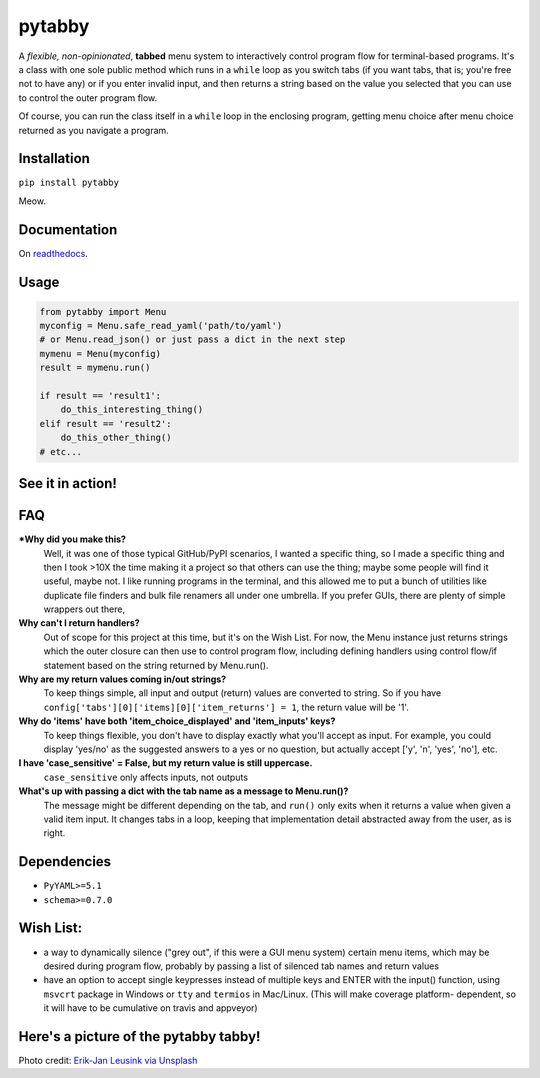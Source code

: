 pytabby
================

.. inclusion-marker-top-of-index

.. image:: https://secure.travis-ci.org/Prooffreader/pytabby.png
    :target: http://travis-ci.org/Prooffreader/pytabby

.. image:: https://ci.appveyor.com/api/projects/status/preqq0h4peiad07a?svg=true
    :target: https://ci.appveyor.com/project/Prooffreader/pytabby

.. image:: https://codecov.io/gh/Prooffreader/pytabby/branch/master/graph/badge.svg
    :target: https://codecov.io/gh/Prooffreader/pytabby

.. image:: https://api.codacy.com/project/badge/Grade/dae598fbe5b04b0e90e9e2080bb68c11
    :target: https://www.codacy.com/app/Prooffreader/pytabby?utm_source=github.com&amp;utm_medium=referral&amp;utm_content=Prooffreader/pytabby&amp;utm_campaign=Badge_Grade)

.. image:: https://camo.githubusercontent.com/14a9abb7e83098f2949f26d2190e04fb1bd52c06/68747470733a2f2f626c61636b2e72656164746865646f63732e696f2f656e2f737461626c652f5f7374617469632f6c6963656e73652e737667
    :target: https://github.com/Prooffreader/pytabby/blob/master/LICENSE

.. image:: https://camo.githubusercontent.com/28a51fe3a2c05048d8ca8ecd039d6b1619037326/68747470733a2f2f696d672e736869656c64732e696f2f62616467652f636f64652532307374796c652d626c61636b2d3030303030302e737667
    :target: https://github.com/ambv/black

.. image:: https://img.shields.io/badge/python-3.6%7C3.7-blue.svg
    :target: https://www.python.org/

.. image:: https://img.shields.io/badge/platform-linux--64%7Cwin--32%7Cwin--64-lightgrey.svg
    :target: https://github.com/Prooffreader/pytabby

.. image:: https://badge.fury.io/py/pytabby.svg
    :target: https://pypi.org/project/pytabby

.. image:: https://readthedocs.org/projects/pytabby/badge/?version=latest
    :target: https://pytabby.readthedocs.io/en/latest/

A *flexible, non-opinionated*, **tabbed** menu system to interactively control program flow for
terminal-based programs. It's a class with one sole public method which runs in a ``while``
loop as you switch tabs (if you want tabs, that is; you're free not to have any) or if you 
enter invalid input, and then returns a string based on the value you selected that
you can use to control the outer program flow.

Of course, you can run the class itself in a ``while`` loop in the enclosing program, getting
menu choice after menu choice returned as you navigate a program.


Installation
------------

``pip install pytabby``

Meow.


Documentation
-------------

On `readthedocs <https://pytabby.readthedocs.io/en/latest/>`_.


Usage
-----

.. code-block:: python

    from pytabby import Menu
    myconfig = Menu.safe_read_yaml('path/to/yaml')
    # or Menu.read_json() or just pass a dict in the next step
    mymenu = Menu(myconfig)
    result = mymenu.run()

    if result == 'result1':
        do_this_interesting_thing()
    elif result == 'result2':
        do_this_other_thing()
    # etc...


See it in action!
-----------------

.. image:: https://www.dtdata.io/shared/pytabby.gif

FAQ
---

***Why did you make this?**
    Well, it was one of those typical GitHub/PyPI scenarios, I wanted a specific thing,
    so I made a specific thing and then I took >10X the time making it a project so that
    others can use the thing; maybe some people will find it useful, maybe not.
    I like running programs in the terminal, and this allowed me to put a bunch of
    utilities like duplicate file finders and bulk file renamers all under one
    umbrella. If you prefer GUIs, there are plenty of simple wrappers out there,

**Why can't I return handlers?**
    Out of scope for this project at this time, but it's on the
    Wish List. For now, the Menu instance just returns strings 
    which the outer closure can then use to control program flow,
    including defining handlers using control flow/if statement
    based on the string returned by Menu.run().

**Why are my return values coming in/out strings?**
    To keep things simple, all input and output (return) values are
    converted to string. So if you have
    ``config['tabs'][0]['items][0]['item_returns'] = 1``,
    the return value will be '1'.

**Why do 'items' have both 'item_choice_displayed' and 'item_inputs' keys?**
    To keep things flexible, you don't have to display exactly
    what you'll accept as input. For example, you could display
    'yes/no' as the suggested answers to a yes or no question, but
    actually accept ['y', 'n', 'yes', 'no'], etc.

**I have 'case_sensitive' = False, but my return value is still uppercase.**
    ``case_sensitive`` only affects inputs, not outputs

**What's up with passing a dict with the tab name as a message to Menu.run()?**
    The message might be different depending on the tab, and ``run()`` 
    only exits when it returns a value when given a valid item input.
    It changes tabs in a loop, keeping that implementation detail 
    abstracted away from the user, as is right.


Dependencies
------------

* ``PyYAML>=5.1``
* ``schema>=0.7.0``

.. inclusion-marker-before-wishlist

Wish List:
----------

.. inclusion-marker-start-wishlist

* a way to dynamically silence ("grey out", if this were a GUI menu system)
  certain menu items, which may be desired during program flow, probably by
  passing a list of silenced tab names and return values
* have an option to accept single keypresses instead of multiple keys and
  ENTER with the input() function, using ``msvcrt`` package in Windows
  or ``tty`` and ``termios`` in Mac/Linux. (This will make coverage platform-
  dependent, so it will have to be cumulative on travis and appveyor)

.. inclusion-marker-stop-wishlist

Here's a picture of the pytabby tabby!
--------------------------------------

.. image:: https://www.dtdata.io/shared/pytabby-kitty.jpg

Photo credit: `Erik-Jan Leusink via Unsplash <https://unsplash.com/@ejleusink?utm_medium=referral&utm_campaign=photographer-credit&utm_content=creditBadge>`_